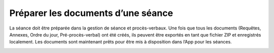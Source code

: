 Préparer les documents d’une séance
-----------------------------------

La séance doit être préparée dans la gestion de séance et procès-verbaux. Une fois que tous les documents (Requêtes, Annexes, Ordre du jour, Pré-procès-verbal) ont été créés, ils peuvent être exportés en tant que fichier ZIP et enregistrés localement. Les documents sont maintenant prêts pour être mis à disposition dans l’App pour les séances.

|img-preparerdocuments1|


.. |img-preparerdocuments1| image:: ../../_static/img/img-preparerdocuments1.png
